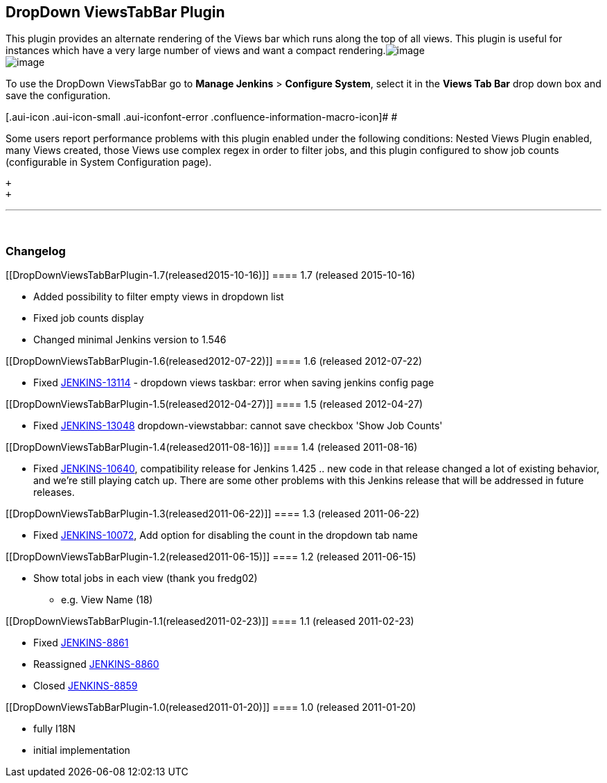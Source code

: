 [[DropDownViewsTabBarPlugin-DropDownViewsTabBarPlugin]]
== DropDown ViewsTabBar Plugin

This plugin provides an alternate rendering of the Views bar which runs
along the top of all views. This plugin is useful for instances which
have a very large number of views and want a compact
rendering.[.confluence-embedded-file-wrapper]#image:docs/images/screenshot-1.0.png[image]# +
[.confluence-embedded-file-wrapper]#image:docs/images/screenshot-1.3.png[image]#

To use the DropDown ViewsTabBar go to *Manage Jenkins* > *Configure
System*, select it in the *Views Tab Bar* drop down box and save the
configuration.

[.aui-icon .aui-icon-small .aui-iconfont-error .confluence-information-macro-icon]#
#

Some users report performance problems with this plugin enabled under
the following conditions: Nested Views Plugin enabled, many Views
created, those Views use complex regex in order to filter jobs, and this
plugin configured to show job counts (configurable in System
Configuration page).

 +
 +

'''''

 

[[DropDownViewsTabBarPlugin-Changelog]]
=== Changelog

[[DropDownViewsTabBarPlugin-1.7(released2015-10-16)]]
==== 1.7 (released 2015-10-16)

* Added possibility to filter empty views in dropdown list
* Fixed job counts display
* Changed minimal Jenkins version to 1.546

[[DropDownViewsTabBarPlugin-1.6(released2012-07-22)]]
==== 1.6 (released 2012-07-22)

* Fixed
https://issues.jenkins-ci.org/browse/JENKINS-13114[JENKINS-13114] -
dropdown views taskbar: error when saving jenkins config page

[[DropDownViewsTabBarPlugin-1.5(released2012-04-27)]]
==== 1.5 (released 2012-04-27)

* Fixed
https://issues.jenkins-ci.org/browse/JENKINS-13048[JENKINS-13048]
dropdown-viewstabbar: cannot save checkbox 'Show Job Counts'

[[DropDownViewsTabBarPlugin-1.4(released2011-08-16)]]
==== 1.4 (released 2011-08-16)

* Fixed
http://issues.jenkins-ci.org/browse/JENKINS-10640[JENKINS-10640],
compatibility release for Jenkins 1.425 .. new code in that release
changed a lot of existing behavior, and we're still playing catch up.
There are some other problems with this Jenkins release that will be
addressed in future releases.

[[DropDownViewsTabBarPlugin-1.3(released2011-06-22)]]
==== 1.3 (released 2011-06-22)

* Fixed
http://issues.jenkins-ci.org/browse/JENKINS-10072[JENKINS-10072], Add
option for disabling the count in the dropdown tab name

[[DropDownViewsTabBarPlugin-1.2(released2011-06-15)]]
==== 1.2 (released 2011-06-15)

* Show total jobs in each view (thank you fredg02)
** e.g. View Name (18)

[[DropDownViewsTabBarPlugin-1.1(released2011-02-23)]]
==== 1.1 (released 2011-02-23)

* Fixed http://issues.jenkins-ci.org/browse/JENKINS-8861[JENKINS-8861]
* Reassigned
http://issues.jenkins-ci.org/browse/JENKINS-8860[JENKINS-8860]
* Closed http://issues.jenkins-ci.org/browse/JENKINS-8859[JENKINS-8859]

[[DropDownViewsTabBarPlugin-1.0(released2011-01-20)]]
==== 1.0 (released 2011-01-20)

* fully I18N
* initial implementation
